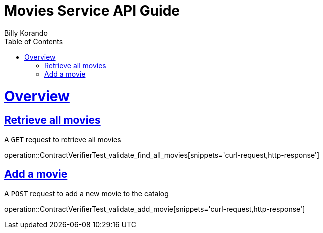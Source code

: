 = Movies Service API Guide
Billy Korando;
:doctype: book
:icons: font
:source-highlighter: highlightjs
:toc: left
:toclevels: 4
:sectlinks:
:operation-curl-request-title: Example request
:operation-http-response-title: Example response

[[overview]]
= Overview

[[resources-tag-retrieve]]
== Retrieve all movies

A `GET` request to retrieve all movies

operation::ContractVerifierTest_validate_find_all_movies[snippets='curl-request,http-response']

== Add a movie

A `POST` request to add a new movie to the catalog

operation::ContractVerifierTest_validate_add_movie[snippets='curl-request,http-response']